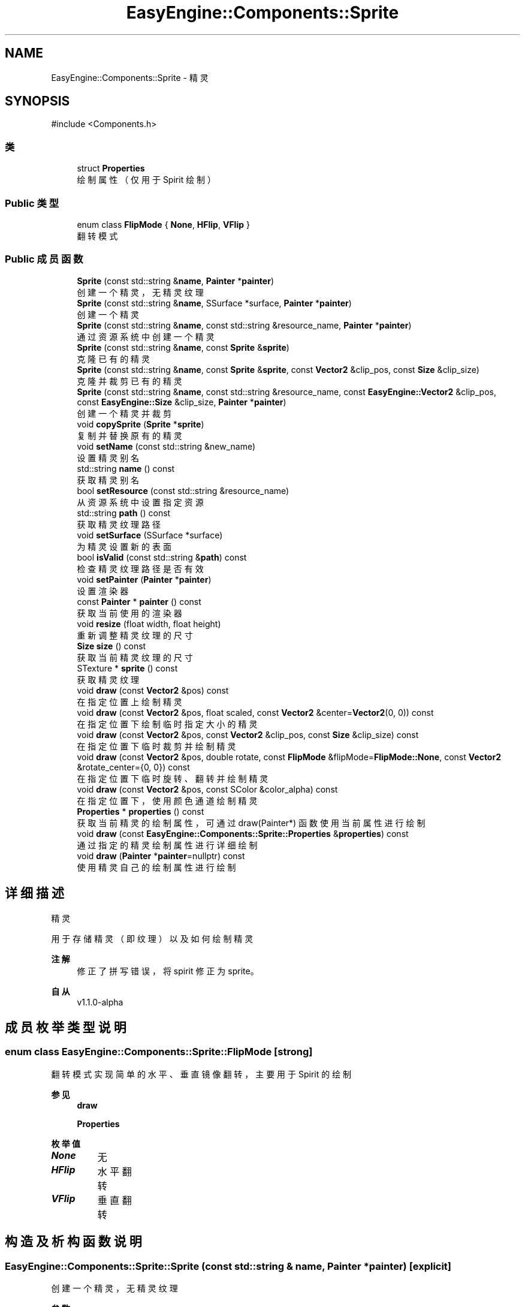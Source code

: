 .TH "EasyEngine::Components::Sprite" 3 "Version 1.1.0-alpha" "Easy Engine" \" -*- nroff -*-
.ad l
.nh
.SH NAME
EasyEngine::Components::Sprite \- 精灵  

.SH SYNOPSIS
.br
.PP
.PP
\fR#include <Components\&.h>\fP
.SS "类"

.in +1c
.ti -1c
.RI "struct \fBProperties\fP"
.br
.RI "绘制属性（仅用于 Spirit 绘制） "
.in -1c
.SS "Public 类型"

.in +1c
.ti -1c
.RI "enum class \fBFlipMode\fP { \fBNone\fP, \fBHFlip\fP, \fBVFlip\fP }"
.br
.RI "翻转模式 "
.in -1c
.SS "Public 成员函数"

.in +1c
.ti -1c
.RI "\fBSprite\fP (const std::string &\fBname\fP, \fBPainter\fP *\fBpainter\fP)"
.br
.RI "创建一个精灵，无精灵纹理 "
.ti -1c
.RI "\fBSprite\fP (const std::string &\fBname\fP, SSurface *surface, \fBPainter\fP *\fBpainter\fP)"
.br
.RI "创建一个精灵 "
.ti -1c
.RI "\fBSprite\fP (const std::string &\fBname\fP, const std::string &resource_name, \fBPainter\fP *\fBpainter\fP)"
.br
.RI "通过资源系统中创建一个精灵 "
.ti -1c
.RI "\fBSprite\fP (const std::string &\fBname\fP, const \fBSprite\fP &\fBsprite\fP)"
.br
.RI "克隆已有的精灵 "
.ti -1c
.RI "\fBSprite\fP (const std::string &\fBname\fP, const \fBSprite\fP &\fBsprite\fP, const \fBVector2\fP &clip_pos, const \fBSize\fP &clip_size)"
.br
.RI "克隆并裁剪已有的精灵 "
.ti -1c
.RI "\fBSprite\fP (const std::string &\fBname\fP, const std::string &resource_name, const \fBEasyEngine::Vector2\fP &clip_pos, const \fBEasyEngine::Size\fP &clip_size, \fBPainter\fP *\fBpainter\fP)"
.br
.RI "创建一个精灵并裁剪 "
.ti -1c
.RI "void \fBcopySprite\fP (\fBSprite\fP *\fBsprite\fP)"
.br
.RI "复制并替换原有的精灵 "
.ti -1c
.RI "void \fBsetName\fP (const std::string &new_name)"
.br
.RI "设置精灵别名 "
.ti -1c
.RI "std::string \fBname\fP () const"
.br
.RI "获取精灵别名 "
.ti -1c
.RI "bool \fBsetResource\fP (const std::string &resource_name)"
.br
.RI "从资源系统中设置指定资源 "
.ti -1c
.RI "std::string \fBpath\fP () const"
.br
.RI "获取精灵纹理路径 "
.ti -1c
.RI "void \fBsetSurface\fP (SSurface *surface)"
.br
.RI "为精灵设置新的表面 "
.ti -1c
.RI "bool \fBisValid\fP (const std::string &\fBpath\fP) const"
.br
.RI "检查精灵纹理路径是否有效 "
.ti -1c
.RI "void \fBsetPainter\fP (\fBPainter\fP *\fBpainter\fP)"
.br
.RI "设置渲染器 "
.ti -1c
.RI "const \fBPainter\fP * \fBpainter\fP () const"
.br
.RI "获取当前使用的渲染器 "
.ti -1c
.RI "void \fBresize\fP (float width, float height)"
.br
.RI "重新调整精灵纹理的尺寸 "
.ti -1c
.RI "\fBSize\fP \fBsize\fP () const"
.br
.RI "获取当前精灵纹理的尺寸 "
.ti -1c
.RI "STexture * \fBsprite\fP () const"
.br
.RI "获取精灵纹理 "
.ti -1c
.RI "void \fBdraw\fP (const \fBVector2\fP &pos) const"
.br
.RI "在指定位置上绘制精灵 "
.ti -1c
.RI "void \fBdraw\fP (const \fBVector2\fP &pos, float scaled, const \fBVector2\fP &center=\fBVector2\fP(0, 0)) const"
.br
.RI "在指定位置下绘制临时指定大小的精灵 "
.ti -1c
.RI "void \fBdraw\fP (const \fBVector2\fP &pos, const \fBVector2\fP &clip_pos, const \fBSize\fP &clip_size) const"
.br
.RI "在指定位置下临时裁剪并绘制精灵 "
.ti -1c
.RI "void \fBdraw\fP (const \fBVector2\fP &pos, double rotate, const \fBFlipMode\fP &flipMode=\fBFlipMode::None\fP, const \fBVector2\fP &rotate_center={0, 0}) const"
.br
.RI "在指定位置下临时旋转、翻转并绘制精灵 "
.ti -1c
.RI "void \fBdraw\fP (const \fBVector2\fP &pos, const SColor &color_alpha) const"
.br
.RI "在指定位置下，使用颜色通道绘制精灵 "
.ti -1c
.RI "\fBProperties\fP * \fBproperties\fP () const"
.br
.RI "获取当前精灵的绘制属性，可通过 draw(Painter*) 函数使用当前属性进行绘制 "
.ti -1c
.RI "void \fBdraw\fP (const \fBEasyEngine::Components::Sprite::Properties\fP &\fBproperties\fP) const"
.br
.RI "通过指定的精灵绘制属性进行详细绘制 "
.ti -1c
.RI "void \fBdraw\fP (\fBPainter\fP *\fBpainter\fP=nullptr) const"
.br
.RI "使用精灵自己的绘制属性进行绘制 "
.in -1c
.SH "详细描述"
.PP 
精灵 

用于存储精灵（即纹理）以及如何绘制精灵 
.PP
\fB注解\fP
.RS 4
修正了拼写错误，将 \fRspirit\fP 修正为 \fRsprite\fP。 
.RE
.PP
\fB自从\fP
.RS 4
v1\&.1\&.0-alpha 
.RE
.PP

.SH "成员枚举类型说明"
.PP 
.SS "enum class \fBEasyEngine::Components::Sprite::FlipMode\fP\fR [strong]\fP"

.PP
翻转模式 实现简单的水平、垂直镜像翻转，主要用于 Spirit 的绘制 
.PP
\fB参见\fP
.RS 4
\fBdraw\fP 

.PP
\fBProperties\fP 
.RE
.PP

.PP
\fB枚举值\fP
.in +1c
.TP
\f(BINone \fP
无 
.TP
\f(BIHFlip \fP
水平翻转 
.TP
\f(BIVFlip \fP
垂直翻转 
.SH "构造及析构函数说明"
.PP 
.SS "EasyEngine::Components::Sprite::Sprite (const std::string & name, \fBPainter\fP * painter)\fR [explicit]\fP"

.PP
创建一个精灵，无精灵纹理 
.PP
\fB参数\fP
.RS 4
\fIname\fP 精灵别名 
.br
\fIpainter\fP 使用的渲染器 
.RE
.PP

.SS "EasyEngine::Components::Sprite::Sprite (const std::string & name, SSurface * surface, \fBPainter\fP * painter)"

.PP
创建一个精灵 
.PP
\fB参数\fP
.RS 4
\fIname\fP 精灵别名 
.br
\fIsurface\fP 指定的图片 
.br
\fIpainter\fP 使用的渲染器 
.RE
.PP

.SS "EasyEngine::Components::Sprite::Sprite (const std::string & name, const std::string & resource_name, \fBPainter\fP * painter)"

.PP
通过资源系统中创建一个精灵 
.PP
\fB参数\fP
.RS 4
\fIname\fP 精灵别名 
.br
\fIresource_name\fP 指定资源名称 
.br
\fIpainter\fP 使用的渲染器 
.RE
.PP

.SS "EasyEngine::Components::Sprite::Sprite (const std::string & name, const \fBSprite\fP & sprite)"

.PP
克隆已有的精灵 
.PP
\fB参数\fP
.RS 4
\fIname\fP 精灵别名 
.br
\fIsprite\fP 指定精灵 
.RE
.PP

.SS "EasyEngine::Components::Sprite::Sprite (const std::string & name, const \fBSprite\fP & sprite, const \fBVector2\fP & clip_pos, const \fBSize\fP & clip_size)"

.PP
克隆并裁剪已有的精灵 
.PP
\fB参数\fP
.RS 4
\fIname\fP 精灵别名 
.br
\fIsprite\fP 指定精灵 
.br
\fIclip_pos\fP 裁剪位置（相对坐标） 
.br
\fIclip_size\fP 裁剪大小 
.RE
.PP

.SS "EasyEngine::Components::Sprite::Sprite (const std::string & name, const std::string & resource_name, const \fBEasyEngine::Vector2\fP & clip_pos, const \fBEasyEngine::Size\fP & clip_size, \fBPainter\fP * painter)"

.PP
创建一个精灵并裁剪 
.PP
\fB参数\fP
.RS 4
\fIname\fP 精灵别名 
.br
\fIresource_name\fP 精灵纹理路径 
.br
\fIclip_pos\fP 裁剪位置（相对坐标） 
.br
\fIclip_size\fP 裁剪大小 
.br
\fIpainter\fP 使用的渲染器 
.RE
.PP

.SH "成员函数说明"
.PP 
.SS "void EasyEngine::Components::Sprite::copySprite (\fBSprite\fP * sprite)"

.PP
复制并替换原有的精灵 
.PP
\fB参数\fP
.RS 4
\fIsprite\fP 指定精灵 
.RE
.PP

.SS "void EasyEngine::Components::Sprite::draw (const \fBEasyEngine::Components::Sprite::Properties\fP & properties) const"

.PP
通过指定的精灵绘制属性进行详细绘制 适合用于需要同时满足多种效果的情况下使用。 
.PP
\fB参数\fP
.RS 4
\fIproperties\fP 绘制精灵属性 
.RE
.PP
\fB参见\fP
.RS 4
\fBProperties\fP 
.RE
.PP

.SS "void EasyEngine::Components::Sprite::draw (const \fBVector2\fP & pos) const"

.PP
在指定位置上绘制精灵 
.PP
\fB参数\fP
.RS 4
\fIpos\fP 指定绘制坐标 
.RE
.PP

.SS "void EasyEngine::Components::Sprite::draw (const \fBVector2\fP & pos, const SColor & color_alpha) const"

.PP
在指定位置下，使用颜色通道绘制精灵 
.PP
\fB参数\fP
.RS 4
\fIpos\fP 指定位置 
.br
\fIcolor_alpha\fP 颜色通道（或透明通道） 
.RE
.PP
\fB参见\fP
.RS 4
\fBStdColor\fP 

.PP
hexToRGBA 
.RE
.PP

.SS "void EasyEngine::Components::Sprite::draw (const \fBVector2\fP & pos, const \fBVector2\fP & clip_pos, const \fBSize\fP & clip_size) const"

.PP
在指定位置下临时裁剪并绘制精灵 
.PP
\fB参数\fP
.RS 4
\fIpos\fP 指定绘制坐标 
.br
\fIclip_pos\fP 裁剪坐标（相对坐标） 
.br
\fIclip_size\fP 裁剪大小（相对大小） 
.RE
.PP

.SS "void EasyEngine::Components::Sprite::draw (const \fBVector2\fP & pos, double rotate, const \fBFlipMode\fP & flipMode = \fR\fBFlipMode::None\fP\fP, const \fBVector2\fP & rotate_center = \fR{0, 0}\fP) const"

.PP
在指定位置下临时旋转、翻转并绘制精灵 
.PP
\fB参数\fP
.RS 4
\fIpos\fP 指定绘制坐标 
.br
\fIrotate\fP 旋转角度 
.br
\fIflipMode\fP 翻转方式（默认为无翻转） 
.br
\fIrotate_center\fP 旋转中心点（默认为左上坐标） 
.RE
.PP

.SS "void EasyEngine::Components::Sprite::draw (const \fBVector2\fP & pos, float scaled, const \fBVector2\fP & center = \fR\fBVector2\fP(0, 0)\fP) const"

.PP
在指定位置下绘制临时指定大小的精灵 
.PP
\fB参数\fP
.RS 4
\fIpos\fP 指定绘制坐标 
.br
\fIscaled\fP 缩放范围 
.br
\fIcenter\fP 缩放中心点（默认为左上角） 
.RE
.PP

.SS "void EasyEngine::Components::Sprite::draw (\fBEasyEngine::Painter\fP * painter = \fRnullptr\fP) const"

.PP
使用精灵自己的绘制属性进行绘制 
.PP
\fB参数\fP
.RS 4
\fIpainter\fP 指定绘图器（默认使用自己的绘图器） 
.RE
.PP
\fB参见\fP
.RS 4
\fBproperties\fP 
.RE
.PP

.SS "bool EasyEngine::Components::Sprite::isValid (const std::string & path) const"

.PP
检查精灵纹理路径是否有效 
.PP
\fB参数\fP
.RS 4
\fIpath\fP 指定路径 
.RE
.PP
\fB返回\fP
.RS 4
返回 true 表示路径有效 
.RE
.PP

.SS "\fBEasyEngine::Components::Sprite::Properties\fP * EasyEngine::Components::Sprite::properties () const"

.PP
获取当前精灵的绘制属性，可通过 draw(Painter*) 函数使用当前属性进行绘制 
.PP
\fB参见\fP
.RS 4
\fBdraw\fP 
.RE
.PP

.SS "void EasyEngine::Components::Sprite::resize (float width, float height)"

.PP
重新调整精灵纹理的尺寸 
.PP
\fB参数\fP
.RS 4
\fIwidth\fP 新的宽度 
.br
\fIheight\fP 新的高度 
.RE
.PP

.SS "void EasyEngine::Components::Sprite::setName (const std::string & new_name)"

.PP
设置精灵别名 
.PP
\fB参数\fP
.RS 4
\fInew_name\fP 新的精灵别名 
.RE
.PP

.SS "void EasyEngine::Components::Sprite::setPainter (\fBPainter\fP * painter)"

.PP
设置渲染器 
.PP
\fB参数\fP
.RS 4
\fIpainter\fP 指定新的渲染器 
.RE
.PP

.SS "bool EasyEngine::Components::Sprite::setResource (const std::string & resource_name)"

.PP
从资源系统中设置指定资源 
.PP
\fB参数\fP
.RS 4
\fIresource_name\fP 指定资源名称 
.RE
.PP
\fB返回\fP
.RS 4
返回 \fRbool\fP 表示当前设置的指定资源是否成功加载。 
.RE
.PP

.SS "void EasyEngine::Components::Sprite::setSurface (SSurface * surface)"

.PP
为精灵设置新的表面 
.PP
\fB参数\fP
.RS 4
\fIsurface\fP 指定的表面 
.RE
.PP

.SS "STexture * EasyEngine::Components::Sprite::sprite () const"

.PP
获取精灵纹理 
.PP
\fB注解\fP
.RS 4
自 v1\&.1\&.0-alpha 版本，此函数重命名为 \fRsprite\fP 以解决不必要的拼写错误的问题。 
.RE
.PP
\fB自从\fP
.RS 4
v1\&.1\&.0-alpha 
.RE
.PP


.SH "作者"
.PP 
由 Doyxgen 通过分析 Easy Engine 的 源代码自动生成\&.
